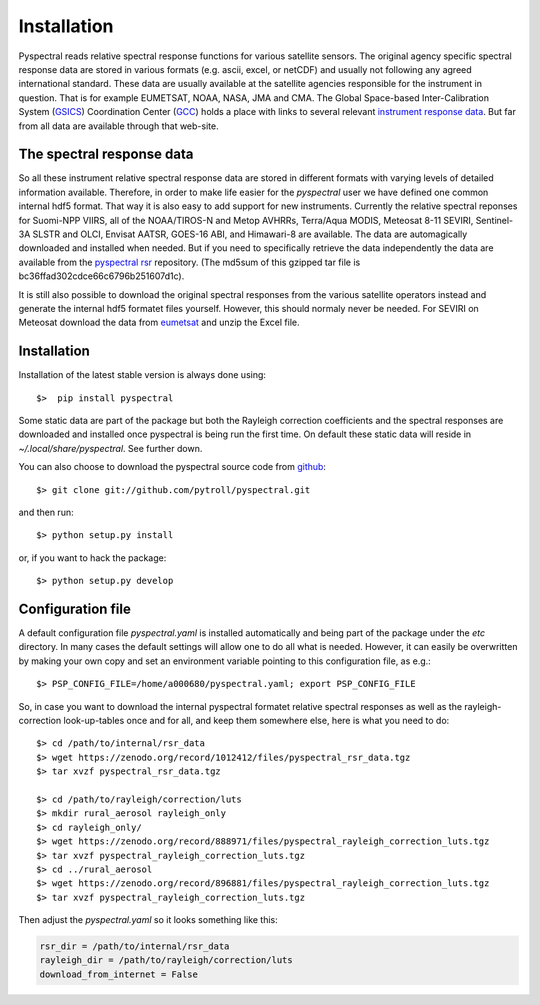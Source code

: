 Installation
------------

Pyspectral reads relative spectral response functions for various satellite
sensors. The original agency specific spectral response data are stored in
various formats (e.g. ascii, excel, or netCDF) and usually not following any
agreed international standard. These data are usually available at the
satellite agencies responsible for the instrument in question. That is for
example EUMETSAT, NOAA, NASA, JMA and CMA. The Global Space-based
Inter-Calibration System (GSICS_) Coordination Center (GCC_) holds a place with
links to several relevant `instrument response data`_. But far from all data
are available through that web-site.


The spectral response data 
^^^^^^^^^^^^^^^^^^^^^^^^^^

So all these instrument relative spectral response data are stored in different
formats with varying levels of detailed information available. Therefore, in
order to make life easier for the *pyspectral* user we have defined one common
internal hdf5 format. That way it is also easy to add support for new
instruments. Currently the relative spectral reponses for Suomi-NPP VIIRS, all
of the NOAA/TIROS-N and Metop AVHRRs, Terra/Aqua MODIS, Meteosat 8-11 SEVIRI,
Sentinel-3A SLSTR and OLCI, Envisat AATSR, GOES-16 ABI, and Himawari-8 are
available. The data are automagically downloaded and installed when needed. But
if you need to specifically retrieve the data independently the data are
available from the `pyspectral rsr`_ repository. (The md5sum of this gzipped
tar file is bc36ffad302cdce66c6796b251607d1c).

It is still also possible to download the original spectral responses from the
various satellite operators instead and generate the internal hdf5 formatet
files yourself. However, this should normaly never be needed. For SEVIRI on
Meteosat download the data from eumetsat_ and unzip the Excel file.


Installation
^^^^^^^^^^^^

Installation of the latest stable version is always done using:: 

  $>  pip install pyspectral

Some static data are part of the package but both the Rayleigh correction
coefficients and the spectral responses are downloaded and installed once
pyspectral is being run the first time. On default these static data will reside in 
*~/.local/share/pyspectral*. See further down.

You can also choose to download the pyspectral source code from github_::

  $> git clone git://github.com/pytroll/pyspectral.git

and then run::

  $> python setup.py install

or, if you want to hack the package::

  $> python setup.py develop


Configuration file
^^^^^^^^^^^^^^^^^^

A default configuration file *pyspectral.yaml* is installed automatically and
being part of the package under the *etc* directory. In many cases the default
settings will allow one to do all what is needed. However, it can easily be
overwritten by making your own copy and set an environment variable pointing to
this configuration file, as e.g.::

  $> PSP_CONFIG_FILE=/home/a000680/pyspectral.yaml; export PSP_CONFIG_FILE

So, in case you want to download the internal pyspectral formatet relative
spectral responses as well as the rayleigh-correction look-up-tables once and
for all, and keep them somewhere else, here is what you need to do::

  $> cd /path/to/internal/rsr_data
  $> wget https://zenodo.org/record/1012412/files/pyspectral_rsr_data.tgz
  $> tar xvzf pyspectral_rsr_data.tgz

  $> cd /path/to/rayleigh/correction/luts
  $> mkdir rural_aerosol rayleigh_only
  $> cd rayleigh_only/
  $> wget https://zenodo.org/record/888971/files/pyspectral_rayleigh_correction_luts.tgz
  $> tar xvzf pyspectral_rayleigh_correction_luts.tgz
  $> cd ../rural_aerosol
  $> wget https://zenodo.org/record/896881/files/pyspectral_rayleigh_correction_luts.tgz
  $> tar xvzf pyspectral_rayleigh_correction_luts.tgz

Then adjust the *pyspectral.yaml* so it looks something like this:

.. code-block:: ini

   rsr_dir = /path/to/internal/rsr_data
   rayleigh_dir = /path/to/rayleigh/correction/luts
   download_from_internet = False


.. _pyspectral rsr: https://zenodo.org/record/1012412/files/pyspectral_rsr_data.tgz
.. _eumetsat: http://www.eumetsat.int/website/wcm/idc/idcplg?IdcService=GET_FILE&dDocName=ZIP_MSG_SEVIRI_SPEC_RES_CHAR&RevisionSelectionMethod=LatestReleased&Rendition=Web
.. _GSICS: http://www.wmo.int/pages/prog/sat/GSICS/
.. _GCC: http://www.star.nesdis.noaa.gov/smcd/GCC/index.php
.. _instrument response data: http://www.star.nesdis.noaa.gov/smcd/GCC/instrInfo-srf.php
.. _github: http://github.com/pytroll/pyspectral
